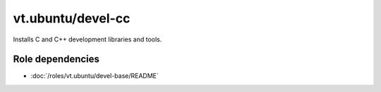 vt.ubuntu/devel-cc
==================





Installs C and C++ development libraries and tools.


Role dependencies
~~~~~~~~~~~~~~~~~

- :doc:`/roles/vt.ubuntu/devel-base/README`






